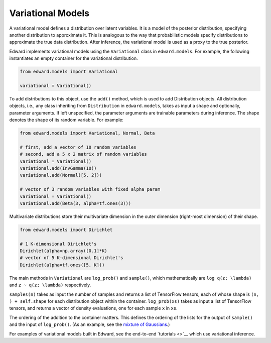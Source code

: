 Variational Models
^^^^^^^^^^^^^^^^^^

A variational model defines a distribution over latent
variables. It is a model of the posterior distribution, specifying
another distribution to approximate it. This is analogous to the way
that probabilistic models specify distributions to approximate the
true data distribution. After inference, the variational model is used
as a proxy to the true posterior.

Edward implements variational models using the ``Variational`` class in
``edward.models``. For example, the following instantiates an empty
container for the variational distribution.

.. code:: python

    from edward.models import Variational

    variational = Variational()

To add distributions to this object, use the ``add()`` method, which
is used to add Distribution objects.  All distribution objects, i.e.,
any class inheriting from ``Distribution`` in ``edward.models``, takes
as input a shape and optionally, parameter arguments. If left
unspecified, the parameter arguments are trainable parameters during
inference.  The shape denotes the shape of its random variable. For
example:

.. code:: python

    from edward.models import Variational, Normal, Beta

    # first, add a vector of 10 random variables
    # second, add a 5 x 2 matrix of random variables
    variational = Variational()
    variational.add(InvGamma(10))
    variational.add(Normal([5, 2]))

    # vector of 3 random variables with fixed alpha param
    variational = Variational()
    variational.add(Beta(3, alpha=tf.ones(3)))

Multivariate distributions store their multivariate dimension in the
outer dimension (right-most dimension) of their shape.

.. code:: python

    from edward.models import Dirichlet

    # 1 K-dimensional Dirichlet's
    Dirichlet(alpha=np.array([0.1]*K)
    # vector of 5 K-dimensional Dirichlet's
    Dirichlet(alpha=tf.ones([5, K]))

The main methods in ``Variational`` are ``log_prob()`` and
``sample()``, which mathematically are ``log q(z; \lambda)`` and ``z ~
q(z; \lambda)`` respectively.

``samples(n)`` takes as input the number of samples and returns a list
of TensorFlow tensors, each of whose shape is ``(n, ) + self.shape`` for
each distribution object within the container. ``log_prob(xs)`` takes
as input a list of TensorFlow tensors, and returns a vector of density
evaluations, one for each sample ``x`` in ``xs``.

The ordering of the addition to the container matters. This defines
the ordering of the lists for the output of ``sample()`` and the input
of ``log_prob()``.
(As an example, see the `mixture of Gaussians
<https://github.com/blei-lab/edward/blob/master/examples/mixture_gaussian.py>`__.)

.. works with a list of tensors
.. if there is more than one layer, and a single tensor if only one layer.
.. This arises in the input for ``variational.log_prob(xs)`` as well as the
.. output for ``variational.sample(n)``.

.. There is a nuance worth mentioning why there's a difference in the
.. ``log_prob(xs, zs)`` methods of ``mixture_gaussian.py`` compared to
.. ``mixture_gaussian_map.py``. The former uses three sets of variational
.. distributions; the latter uses one (a point mass). This means the former
.. takes ``zs`` as a list of 3 tensors, and the latter takes ``zs`` as a
.. single tensor. While this isn't satisfactory (the probability model's
.. method should not rely on the variational model downstream), this makes
.. the difference which already currently exists more transparent.

.. explain the ``log_prob()`` nuance for multivariate vs univariate
.. 4distributions.

For examples of variational models built in Edward, see the end-to-end
`tutorials <>`__ which use variational inference.
